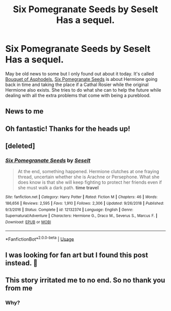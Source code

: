 #+TITLE: Six Pomegranate Seeds by Seselt Has a sequel.

* Six Pomegranate Seeds by Seselt Has a sequel.
:PROPERTIES:
:Author: There_is_always
:Score: 18
:DateUnix: 1561727457.0
:DateShort: 2019-Jun-28
:END:
May be old news to some but I only found out about it today. It's called [[https://m.fanfiction.net/s/13267404/1/Bouquet-of-Asphodels][Bouquet of Asphodels.]] [[https://m.fanfiction.net/s/12132374/1/Six-Pomegranate-Seeds][Six Pomegranate Seeds]] is about Hermione going back in time and taking the place if a Cathal Rosier while the original Hermione also exists. She tries to do what she can to help the future while dealing with all the extra problems that come with being a pureblood.


** News to me
:PROPERTIES:
:Author: midasgoldentouch
:Score: 3
:DateUnix: 1561738056.0
:DateShort: 2019-Jun-28
:END:


** Oh fantastic! Thanks for the heads up!
:PROPERTIES:
:Author: Meiyouxiangjiao
:Score: 2
:DateUnix: 1561794790.0
:DateShort: 2019-Jun-29
:END:


** [deleted]
:PROPERTIES:
:Score: 1
:DateUnix: 1562169856.0
:DateShort: 2019-Jul-03
:END:

*** [[https://www.fanfiction.net/s/12132374/1/][*/Six Pomegranate Seeds/*]] by [[https://www.fanfiction.net/u/981377/Seselt][/Seselt/]]

#+begin_quote
  At the end, something happened. Hermione clutches at one fraying thread, uncertain whether she is Arachne or Persephone. What she does know is that she will keep fighting to protect her friends even if she must walk a dark path. *time travel*
#+end_quote

^{/Site/:} ^{fanfiction.net} ^{*|*} ^{/Category/:} ^{Harry} ^{Potter} ^{*|*} ^{/Rated/:} ^{Fiction} ^{M} ^{*|*} ^{/Chapters/:} ^{46} ^{*|*} ^{/Words/:} ^{186,656} ^{*|*} ^{/Reviews/:} ^{2,595} ^{*|*} ^{/Favs/:} ^{1,910} ^{*|*} ^{/Follows/:} ^{2,306} ^{*|*} ^{/Updated/:} ^{9/26/2018} ^{*|*} ^{/Published/:} ^{9/3/2016} ^{*|*} ^{/Status/:} ^{Complete} ^{*|*} ^{/id/:} ^{12132374} ^{*|*} ^{/Language/:} ^{English} ^{*|*} ^{/Genre/:} ^{Supernatural/Adventure} ^{*|*} ^{/Characters/:} ^{Hermione} ^{G.,} ^{Draco} ^{M.,} ^{Severus} ^{S.,} ^{Marcus} ^{F.} ^{*|*} ^{/Download/:} ^{[[http://www.ff2ebook.com/old/ffn-bot/index.php?id=12132374&source=ff&filetype=epub][EPUB]]} ^{or} ^{[[http://www.ff2ebook.com/old/ffn-bot/index.php?id=12132374&source=ff&filetype=mobi][MOBI]]}

--------------

*FanfictionBot*^{2.0.0-beta} | [[https://github.com/tusing/reddit-ffn-bot/wiki/Usage][Usage]]
:PROPERTIES:
:Author: FanfictionBot
:Score: 1
:DateUnix: 1562169874.0
:DateShort: 2019-Jul-03
:END:


** I was looking for fan art but I found this post instead. 👋
:PROPERTIES:
:Author: darthzannahbanana
:Score: 1
:DateUnix: 1565221064.0
:DateShort: 2019-Aug-08
:END:


** This story irritated me to no end. So no thank you from me
:PROPERTIES:
:Author: what_about_the_birds
:Score: 0
:DateUnix: 1561743818.0
:DateShort: 2019-Jun-28
:END:

*** Why?
:PROPERTIES:
:Author: vivianTimmet
:Score: 3
:DateUnix: 1561753846.0
:DateShort: 2019-Jun-29
:END:

